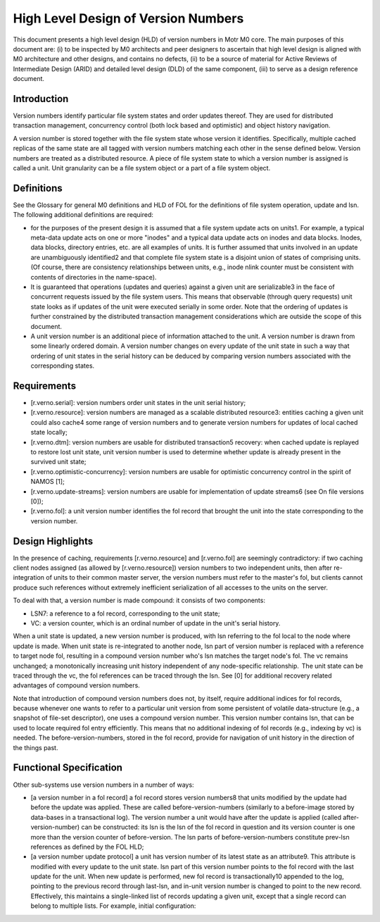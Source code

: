 ======================================
High Level Design of Version Numbers
======================================

This document presents a high level design (HLD) of version numbers in Motr M0 core. The main purposes of this document are: (i) to be inspected by M0 architects and peer designers to ascertain that high level design is aligned with M0 architecture and other designs, and contains no defects, (ii) to be a source of material for Active Reviews of Intermediate Design (ARID) and detailed level design (DLD) of the same component, (iii) to serve as a design reference document.

***************
Introduction
*************** 

Version numbers identify particular file system states and order updates thereof. They are used for distributed transaction management, concurrency control (both lock based and optimistic) and object history navigation.

A version number is stored together with the file system state whose version it identifies. Specifically, multiple cached replicas of the same state are all tagged with version numbers matching each other in the sense defined below. Version numbers are treated as a distributed resource. A piece of file system state to which a version number is assigned is called a unit. Unit granularity can be a file system object or a part of a file system object. 

***************
Definitions
*************** 

See the Glossary for general M0 definitions and HLD of FOL for the definitions of file system operation, update and lsn. The following additional definitions are required:

- for the purposes of the present design it is assumed that a file system update acts on units1. For example, a typical meta-data update acts on one or more "inodes" and a typical data update acts on inodes and data blocks. Inodes, data blocks, directory entries, etc. are all examples of units. It is further assumed that units involved in an update are unambiguously identified2 and that complete file system state is a disjoint union of states of comprising units. (Of course, there are consistency relationships between units, e.g., inode nlink counter must be consistent with contents of directories in the name-space).

- It is guaranteed that operations (updates and queries) against a given unit are serializable3 in the face of concurrent requests issued by the file system users. This means that observable (through query requests) unit state looks as if updates of the unit were executed serially in some order. Note that the ordering of updates is further constrained by the distributed transaction management considerations which are outside the scope of this document.

- A unit version number is an additional piece of information attached to the unit. A version number is drawn from some linearly ordered domain. A version number changes on every update of the unit state in such a way that ordering of unit states in the serial history can be deduced by comparing version numbers associated with the corresponding states.    

***************
Requirements
***************

- [r.verno.serial]: version numbers order unit states in the unit serial history; 

- [r.verno.resource]: version numbers are managed as a scalable distributed resource3: entities caching a given unit could also cache4 some range of version numbers and to generate version numbers for updates of local cached state locally; 

- [r.verno.dtm]: version numbers are usable for distributed transaction5 recovery: when cached update is replayed to restore lost unit state, unit version number is used to determine whether update is already present in the survived unit state; 
 
- [r.verno.optimistic-concurrency]: version numbers are usable for optimistic concurrency control in the spirit of NAMOS [1]; 

- [r.verno.update-streams]: version numbers are usable for implementation of update streams6 (see On file versions [0]); 

- [r.verno.fol]: a unit version number identifies the fol record that brought the unit into the state corresponding to the version number.

******************
Design Highlights
******************

In the presence of caching, requirements [r.verno.resource] and [r.verno.fol] are seemingly contradictory: if two caching client nodes assigned (as allowed by [r.verno.resource]) version numbers to two independent units, then after re-integration of units to their common master server, the version numbers must refer to the master's fol, but clients cannot produce such references without extremely inefficient serialization of all accesses to the units on the server. 

To deal with that, a version number is made compound: it consists of two components: 

- LSN7: a reference to a fol record, corresponding to the unit state;

- VC: a version counter, which is an ordinal number of update in the unit's serial history.

When a unit state is updated, a new version number is produced, with lsn referring to the fol local to the node where update is made. When unit state is re-integrated to another node, lsn part of version number is replaced with a reference to target node fol, resulting in a compound version number who's lsn matches the target node's fol. The vc remains unchanged; a monotonically increasing unit history independent of any node-specific relationship.  The unit state can be traced through the vc, the fol references can be traced through the lsn. See [0] for additional recovery related advantages of compound version numbers. 

Note that introduction of compound version numbers does not, by itself, require additional indices for fol records, because whenever one wants to refer to a particular unit version from some persistent of volatile data-structure (e.g., a snapshot of file-set descriptor), one uses a compound version number. This version number contains lsn, that can be used to locate required fol entry efficiently. This means that no additional indexing of fol records (e.g., indexing by vc) is needed. The before-version-numbers, stored in the fol record, provide for navigation of unit history in the direction of the things past.

************************
Functional Specification
************************

Other sub-systems use version numbers in a number of ways:

- [a version number in a fol record] a fol record stores version numbers8 that units modified by the update had before the update was applied. These are called before-version-numbers (similarly to a before-image stored by data-bases in a transactional log). The version number a unit would have after the update is applied (called after-version-number) can be constructed: its lsn is the lsn of the fol record in question and its version counter is one more than the version counter of before-version. The lsn parts of before-version-numbers constitute prev-lsn references as defined by the FOL HLD;

- [a version number update protocol] a unit has version number of its latest state as an attribute9. This attribute is modified with every update to the unit state. lsn part of this version number points to the fol record with the last update for the unit. When new update is performed, new fol record is transactionally10 appended to the log, pointing to the previous record through last-lsn, and in-unit version number is changed to point to the new record. Effectively, this maintains a single-linked list of records updating a given unit, except that a single record can belong to multiple lists. For example, initial configuration:  

.. image:: Images/rev1.PNG

 
